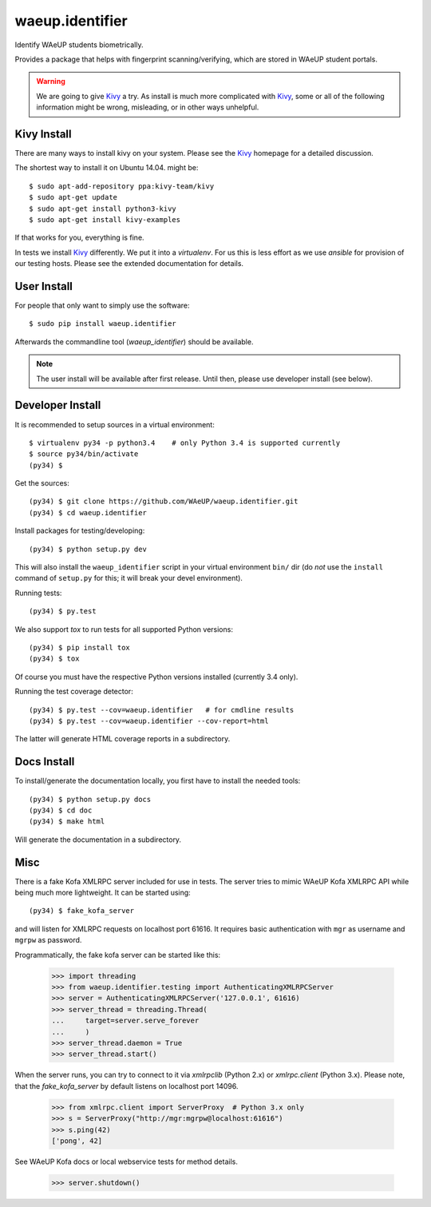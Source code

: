 waeup.identifier
================

Identify WAeUP students biometrically.


.. image:: https://travis-ci.org/WAeUP/waeup.identifier.svg?branch=master
   :target: https://travis-ci.org/WAeUP/waeup.identifier

Provides a package that helps with fingerprint scanning/verifying,
which are stored in WAeUP student portals.

.. warning:: We are going to give Kivy_ a try. As install is much more
             complicated with Kivy_, some or all of the following
             information might be wrong, misleading, or in other ways
             unhelpful.


Kivy Install
------------

There are many ways to install kivy on your system. Please see the
Kivy_ homepage for a detailed discussion.

The shortest way to install it on Ubuntu 14.04. might be::

  $ sudo apt-add-repository ppa:kivy-team/kivy
  $ sudo apt-get update
  $ sudo apt-get install python3-kivy
  $ sudo apt-get install kivy-examples

If that works for you, everything is fine.

In tests we install Kivy_ differently. We put it into a
`virtualenv`. For us this is less effort as we use `ansible` for
provision of our testing hosts. Please see the extended documentation
for details.


User Install
------------

For people that only want to simply use the software::

  $ sudo pip install waeup.identifier

Afterwards the commandline tool (`waeup_identifier`) should be
available.

.. note:: The user install will be available after first
          release. Until then, please use developer install (see
          below).


Developer Install
-----------------

It is recommended to setup sources in a virtual environment::

  $ virtualenv py34 -p python3.4    # only Python 3.4 is supported currently
  $ source py34/bin/activate
  (py34) $

Get the sources::

  (py34) $ git clone https://github.com/WAeUP/waeup.identifier.git
  (py34) $ cd waeup.identifier

Install packages for testing/developing::

  (py34) $ python setup.py dev

This will also install the ``waeup_identifier`` script in your virtual
environment ``bin/`` dir (do *not* use the ``install`` command of
``setup.py`` for this; it will break your devel environment).

Running tests::

  (py34) $ py.test

We also support `tox` to run tests for all supported Python versions::

  (py34) $ pip install tox
  (py34) $ tox

Of course you must have the respective Python versions installed
(currently 3.4 only).

Running the test coverage detector::

  (py34) $ py.test --cov=waeup.identifier   # for cmdline results
  (py34) $ py.test --cov=waeup.identifier --cov-report=html

The latter will generate HTML coverage reports in a subdirectory.


Docs Install
------------

To install/generate the documentation locally, you first have to
install the needed tools::

  (py34) $ python setup.py docs
  (py34) $ cd doc
  (py34) $ make html

Will generate the documentation in a subdirectory.


Misc
----

There is a fake Kofa XMLRPC server included for use in tests. The
server tries to mimic WAeUP Kofa XMLRPC API while being much more
lightweight. It can be started using::

  (py34) $ fake_kofa_server

and will listen for XMLRPC requests on localhost port 61616. It
requires basic authentication with ``mgr`` as username and ``mgrpw``
as password.

Programmatically, the fake kofa server can be started like this:

  >>> import threading
  >>> from waeup.identifier.testing import AuthenticatingXMLRPCServer
  >>> server = AuthenticatingXMLRPCServer('127.0.0.1', 61616)
  >>> server_thread = threading.Thread(
  ...     target=server.serve_forever
  ...     )
  >>> server_thread.daemon = True
  >>> server_thread.start()

When the server runs, you can try to connect to it via `xmlrpclib`
(Python 2.x) or `xmlrpc.client` (Python 3.x). Please note, that the
`fake_kofa_server` by default listens on localhost port 14096.

  >>> from xmlrpc.client import ServerProxy  # Python 3.x only
  >>> s = ServerProxy("http://mgr:mgrpw@localhost:61616")
  >>> s.ping(42)
  ['pong', 42]

See WAeUP Kofa docs or local webservice tests for method details.

  >>> server.shutdown()


.. _Kivy: http://kivy.org/
